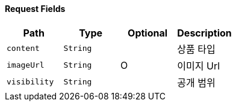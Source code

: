==== Request Fields
|===
|Path|Type|Optional|Description


|`+content+`
|`+String+`
|
|상품 타입


|`+imageUrl+`
|`+String+`
|O
|이미지 Url


|`+visibility+`
|`+String+`
|
|공개 범위


|===